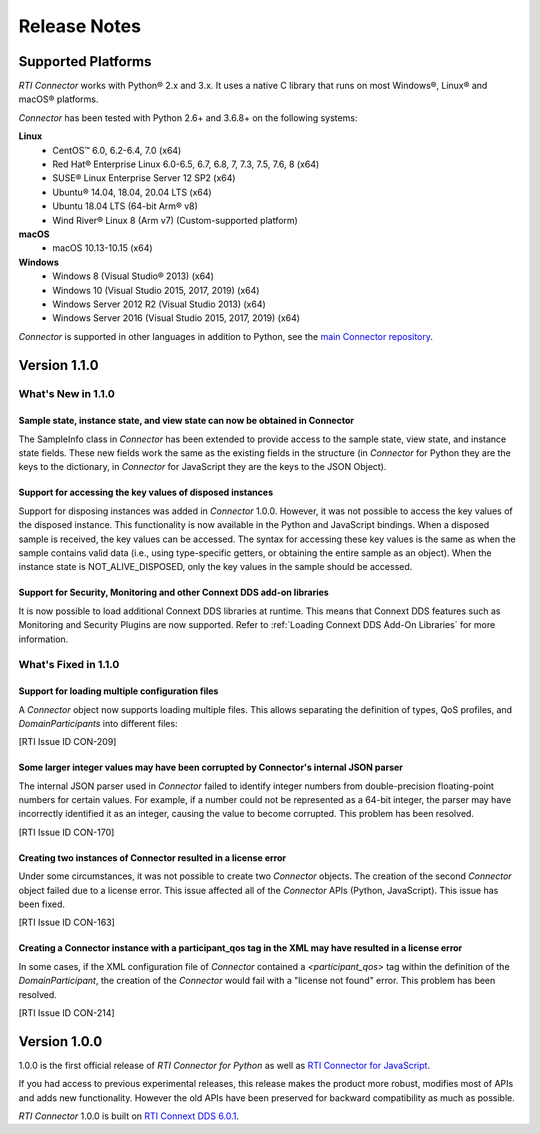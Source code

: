 ﻿.. include:: vars.rst

.. _section-release-notes:

Release Notes
=============

Supported Platforms
~~~~~~~~~~~~~~~~~~~

*RTI Connector* works with Python® 2.x and 3.x. It uses a native C library that
runs on most Windows®, Linux® and macOS® platforms.

*Connector* has been tested with Python 2.6+ and 3.6.8+ on the following systems:
     
**Linux**
  * CentOS™ 6.0, 6.2-6.4, 7.0 (x64)
  * Red Hat® Enterprise Linux 6.0-6.5, 6.7, 6.8, 7, 7.3, 7.5, 7.6, 8  (x64)
  * SUSE® Linux Enterprise Server 12 SP2  (x64)
  * Ubuntu® 14.04, 18.04, 20.04 LTS (x64)
  * Ubuntu 18.04 LTS (64-bit Arm® v8)
  * Wind River® Linux 8 (Arm v7) (Custom-supported platform)
    
**macOS**  
  * macOS 10.13-10.15 (x64)
    
**Windows**    
  * Windows 8 (Visual Studio® 2013) (x64)
  * Windows 10 (Visual Studio 2015, 2017, 2019) (x64)
  * Windows Server 2012 R2 (Visual Studio 2013) (x64)
  * Windows Server 2016 (Visual Studio 2015, 2017, 2019) (x64)

*Connector* is supported in other languages in addition to Python, see the 
`main Connector
repository <https://github.com/rticommunity/rticonnextdds-connector>`__.

Version 1.1.0
~~~~~~~~~~~~~

What's New in 1.1.0
^^^^^^^^^^^^^^^^^^^

Sample state, instance state, and view state can now be obtained in Connector
"""""""""""""""""""""""""""""""""""""""""""""""""""""""""""""""""""""""""""""
.. CON-177

The SampleInfo class in *Connector* has been extended to provide access to the
sample state, view state, and instance state fields. These new fields work the
same as the existing fields in the structure (in *Connector* for Python they are
the keys to the dictionary, in *Connector* for JavaScript they are the keys to the
JSON Object).

Support for accessing the key values of disposed instances
""""""""""""""""""""""""""""""""""""""""""""""""""""""""""

.. CON-188

Support for disposing instances was added in *Connector* 1.0.0.
However, it was not possible to access the key values of the disposed instance.
This functionality is now available in the Python and JavaScript bindings.
When a disposed sample is received, the key values can be accessed.
The syntax for accessing these key values is the same as when the sample
contains valid data (i.e., using type-specific getters, or obtaining the entire
sample as an object). When the instance state is NOT_ALIVE_DISPOSED, only the
key values in the sample should be accessed.

Support for Security, Monitoring and other Connext DDS add-on libraries
"""""""""""""""""""""""""""""""""""""""""""""""""""""""""""""""""""""""

.. CON-221

It is now possible to load additional Connext DDS libraries at runtime. This means
that Connext DDS features such as Monitoring and Security Plugins are now supported.
Refer to :ref:`Loading Connext DDS Add-On Libraries` for more information.

What's Fixed in 1.1.0
^^^^^^^^^^^^^^^^^^^^^

Support for loading multiple configuration files
""""""""""""""""""""""""""""""""""""""""""""""""

A *Connector* object now supports loading multiple files. This allows separating
the definition of types, QoS profiles, and *DomainParticipants* into different
files:

.. testcode::

  c = rti.Connector("my_profiles.xml;my_types.xml;my_participants.xml", configName)

[RTI Issue ID CON-209]

Some larger integer values may have been corrupted by Connector's internal JSON parser
""""""""""""""""""""""""""""""""""""""""""""""""""""""""""""""""""""""""""""""""""""""

The internal JSON parser used in *Connector* failed to identify integer numbers
from double-precision floating-point numbers for certain values.
For example, if a number could not be represented as a 64-bit integer, the
parser may have incorrectly identified it as an integer, causing the value to
become corrupted. This problem has been resolved.

[RTI Issue ID CON-170]

Creating two instances of Connector resulted in a license error
"""""""""""""""""""""""""""""""""""""""""""""""""""""""""""""""

Under some circumstances, it was not possible to create two *Connector* objects.
The creation of the second *Connector* object failed due to a license error.
This issue affected all of the *Connector* APIs (Python, JavaScript).
This issue has been fixed.

[RTI Issue ID CON-163]

Creating a Connector instance with a participant_qos tag in the XML may have resulted in a license error
""""""""""""""""""""""""""""""""""""""""""""""""""""""""""""""""""""""""""""""""""""""""""""""""""""""""

In some cases, if the XML configuration file of *Connector* contained a
`<participant_qos>` tag within the definition of the *DomainParticipant*,
the creation of the *Connector* would fail with a "license not found" error.
This problem has been resolved.

[RTI Issue ID CON-214]

Version 1.0.0
~~~~~~~~~~~~~

1.0.0 is the first official release of *RTI Connector for Python* as well as
`RTI Connector for JavaScript <https://community.rti.com/static/documentation/connector/1.0.0/api/javascript/index.html>`__.

If you had access to previous experimental releases, this release makes the product
more robust, modifies most of APIs and adds new functionality. However the old 
APIs have been preserved for backward compatibility as much as possible.

*RTI Connector* 1.0.0 is built on `RTI Connext DDS 6.0.1 <https://community.rti.com/documentation/rti-connext-dds-601>`__.
